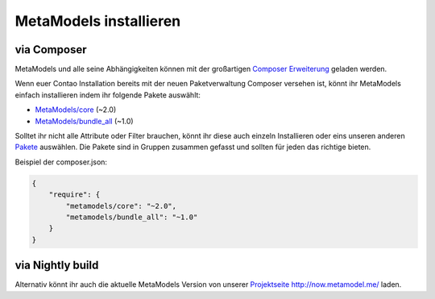MetaModels installieren
-----------------------

via Composer
^^^^^^^^^^^^

MetaModels und alle seine Abhängigkeiten können mit der großartigen `Composer Erweiterung <https://c-c-a.org/ueber-composer>`_ geladen werden.

Wenn euer Contao Installation bereits mit der neuen Paketverwaltung Composer versehen ist, könnt ihr MetaModels
einfach installieren indem ihr folgende Pakete auswählt:

* `MetaModels/core <https://packagist.org/packages/MetaModels/core>`_ (~2.0)
* `MetaModels/bundle_all <https://packagist.org/packages/MetaModels/bundle_all>`_ (~1.0)

Solltet ihr nicht alle Attribute oder Filter brauchen, könnt ihr diese auch einzeln Installieren oder eins unseren anderen
`Pakete <https://github.com/MetaModels?query=bundle>`_ auswählen. Die Pakete sind in Gruppen zusammen gefasst und
sollten für jeden das richtige bieten.

Beispiel der composer.json:

.. code-block:: javascript

    {
        "require": {
            "metamodels/core": "~2.0",
            "metamodels/bundle_all": "~1.0"
        }
    }

via Nightly build
^^^^^^^^^^^^^^^^^

Alternativ könnt ihr auch die aktuelle MetaModels Version von unserer `Projektseite http://now.metamodel.me/ <http://now.metamodel.me/>`_ laden.


